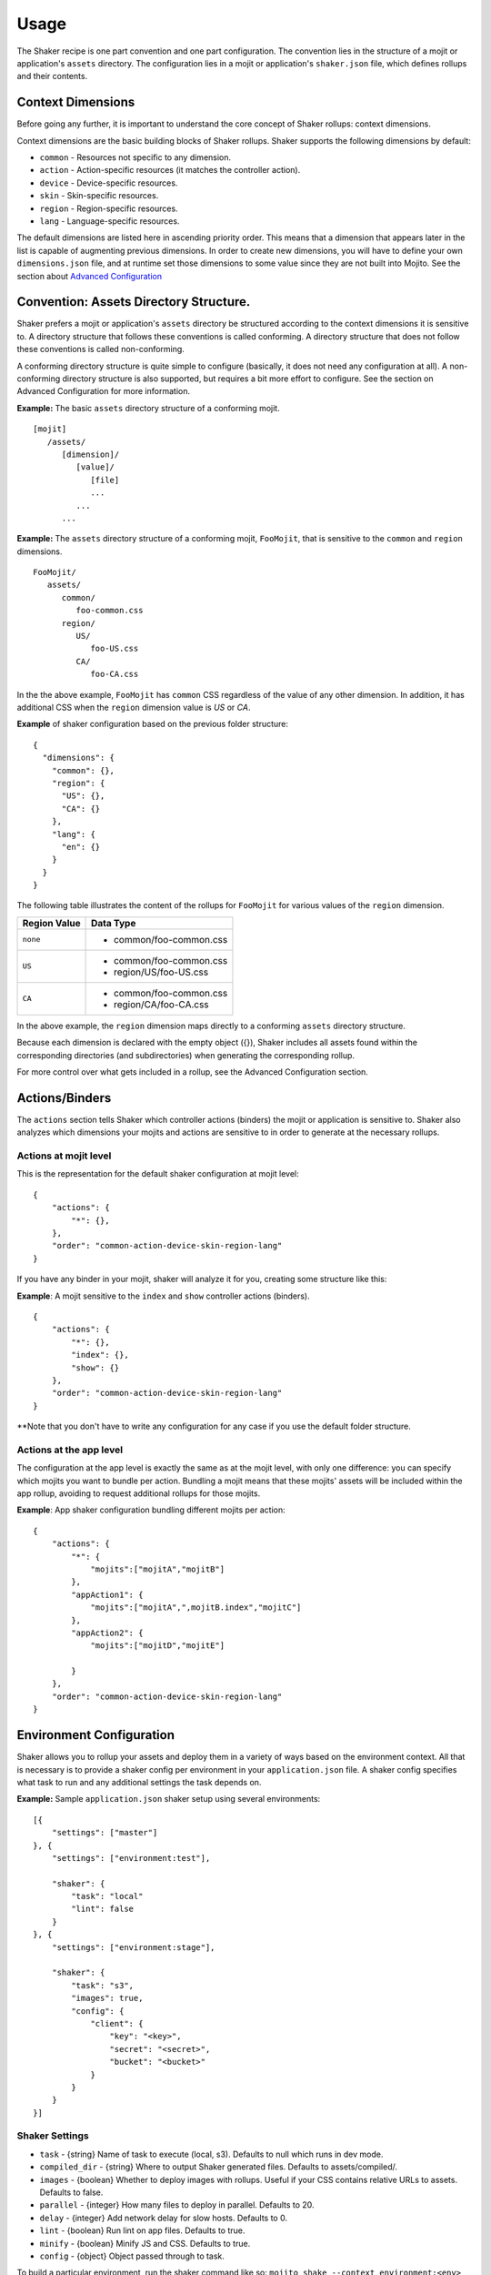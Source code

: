 
========
Usage
========
The Shaker recipe is one part convention and one part configuration. The convention lies in the structure of a mojit or application's ``assets`` directory. The configuration lies in a mojit or application's ``shaker.json`` file, which defines rollups and their contents.


Context Dimensions
###############
Before going any further, it is important to understand the core concept of Shaker rollups: context dimensions.

Context dimensions are the basic building blocks of Shaker rollups. Shaker supports the following dimensions by default:

- ``common`` - Resources not specific to any dimension.
- ``action`` - Action-specific resources (it matches the controller action).
- ``device`` - Device-specific resources.
- ``skin`` - Skin-specific resources.
- ``region`` - Region-specific resources.
- ``lang`` - Language-specific resources.

The default dimensions are listed here in ascending priority order. This means that a dimension that appears later in the list is capable of augmenting previous dimensions. In order to create new dimensions, you will have to define your own ``dimensions.json`` file, and at runtime set those dimensions to some value since they are not built into Mojito. See the section about `Advanced Configuration <shaker_usage.html#id3>`_ 

Convention: Assets Directory Structure.
##########

Shaker prefers a mojit or application's ``assets`` directory be structured according to the context dimensions it is sensitive to. A directory structure that follows these conventions is called conforming. A directory structure that does not follow these conventions is called non-conforming.

A conforming directory structure is quite simple to configure (basically, it does not need any configuration at all). A non-conforming directory structure is also supported, but requires a bit more effort to configure. See the section on Advanced Configuration for more information.

**Example:** The basic ``assets`` directory structure of a conforming mojit.
::


    [mojit]
       /assets/
          [dimension]/
             [value]/
                [file]
                ...
             ...
          ...

**Example:** The ``assets`` directory structure of a conforming mojit, ``FooMojit``, that is sensitive to the ``common`` and ``region`` dimensions.
::

   FooMojit/
      assets/
         common/
            foo-common.css
         region/
            US/
               foo-US.css
            CA/
               foo-CA.css


In the the above example, ``FooMojit`` has ``common`` CSS regardless of the value of any other dimension. In addition, it has additional CSS when the ``region`` dimension value is *US* or *CA*.

**Example** of shaker configuration based on the previous folder structure:

::

    {
      "dimensions": {
        "common": {},
        "region": {
          "US": {},
          "CA": {}
        },
        "lang": {
          "en": {}
        }
      }
    }

The following table illustrates the content of the rollups for ``FooMojit`` for various values of the ``region`` dimension.



+-----------------+------------------------------+
| Region Value    | Data Type                    |
+=================+================+++++=========+
| ``none``        | - common/foo-common.css      |
+-----------------+------------------------------+
| ``US``          | - common/foo-common.css      |
|                 | - region/US/foo-US.css       |
+-----------------+------------------------------+
| ``CA``          | - common/foo-common.css      |
|                 | - region/CA/foo-CA.css       |
+-----------------+------------------------------+

In the above example, the ``region`` dimension maps directly to a conforming ``assets`` directory structure.

Because each dimension is declared with the empty object ({}), Shaker includes all assets found within the corresponding directories (and subdirectories) when generating the corresponding rollup.

For more control over what gets included in a rollup, see the Advanced Configuration section.

Actions/Binders
##########

The ``actions`` section tells Shaker which controller actions (binders) the mojit or application is sensitive to. Shaker also analyzes which dimensions your mojits and actions are sensitive to in order to generate at the necessary rollups.

Actions at mojit level
----------------------
This is the representation for the default shaker configuration at mojit level:

::

    {
        "actions": {
            "*": {},
        },
        "order": "common-action-device-skin-region-lang"
    }

If you have any binder in your mojit, shaker will analyze it for you, creating some structure like this:

**Example**: A mojit sensitive to the ``index`` and ``show`` controller actions (binders).

::

    {
        "actions": {
            "*": {},
            "index": {},
            "show": {}
        },
        "order": "common-action-device-skin-region-lang"
    }

**Note that you don't have to write any configuration for any case if you use the default folder structure.


Actions at the app level
---------------------

The configuration at the app level is exactly the same as at the mojit level, with only one difference: you can specify which mojits you want to bundle per action. Bundling a mojit means that these mojits' assets will be included within the app rollup, avoiding to request additional rollups for those mojits.

**Example**: App shaker configuration bundling different mojits per action:
::

    {
        "actions": {
            "*": {
                "mojits":["mojitA","mojitB"]
            },
            "appAction1": {
                "mojits":["mojitA",",mojitB.index","mojitC"]
            },
            "appAction2": {
                "mojits":["mojitD","mojitE"]

            }
        },
        "order": "common-action-device-skin-region-lang"
    }


Environment Configuration
#########################

Shaker allows you to rollup your assets and deploy them in a variety of ways based on the environment context.
All that is necessary is to provide a shaker config per environment in your ``application.json`` file. A shaker config specifies what task to run and any additional settings the task depends on.

**Example:** Sample ``application.json`` shaker setup using several environments:

::

    [{
        "settings": ["master"]
    }, {
        "settings": ["environment:test"],

        "shaker": {
            "task": "local"
            "lint": false
        }
    }, {
        "settings": ["environment:stage"],

        "shaker": {
            "task": "s3",
            "images": true,
            "config": {
                "client": {
                    "key": "<key>",
                    "secret": "<secret>",
                    "bucket": "<bucket>"
                }
            }
        }
    }]

Shaker Settings
---------------
- ``task`` - {string} Name of task to execute (local, s3). Defaults to null which runs in dev mode.
- ``compiled_dir`` - {string} Where to output Shaker generated files. Defaults to assets/compiled/.
- ``images`` - {boolean} Whether to deploy images with rollups. Useful if your CSS contains relative URLs to assets. Defaults to false.
- ``parallel`` - {integer} How many files to deploy in parallel. Defaults to 20.
- ``delay`` - {integer} Add network delay for slow hosts. Defaults to 0.
- ``lint`` - {boolean} Run lint on app files. Defaults to true.
- ``minify`` - {boolean} Minify JS and CSS. Defaults to true.
- ``config`` - {object} Object passed through to task.

To build a particular environment, run the shaker command like so: ``mojito shake --context environment:<env>``

As we saw in the Components section, we have different deployment tasks. Next we will see how to use each based on the example application.json above.

Deploying raw (no rollups, developer mode)
------------------------------------------
``mojito shake --run``

Deploying locally (rollups, developer mode)
------------------------------------------
``mojito shake --context environment:test --run``

Deploying to  S3 (Amazon CDN)
------------------------------------------
``mojito shake --context environment:stage --run``

Deploying elsewhere
------------------------------------------
All tasks are actually Gear.js (https://github.com/yahoo/gear) tasks. It's easy to write your own. There are many examples in the Gear source. Simply write your custom task, drop it in the tasks directory, and reference it in the shaker config like any other task. Everything in the tasks directory will be automatically picked up.

Advanced Configuration
#########################

Include/Exclude/Replace
-----------------------
If the default directory-based rollup behavior is not desirable, or if the assets directory is non-conforming, it's still possible to configure rollups using the include, exclude and replace settings.

- ``include`` - Include one or more paths or files. (Useful for mojit- and application-level configuration.)
- ``exclude`` - Exclude one or more paths or files. (Useful for application-level configuration.)
- ``replace`` - Replace one or more paths or files with new paths or files. (Useful for application-level configuration.)

**Example advanced configuration:**
::
    {
        "dimensions": {
            "common":{
                "include":["mycommon/"],
                "exclude":["common/common1.css"]
            },
            "device":{}
        },
        "actions":{
            "index":{}
        }
    }


Augmenting Dimensions
---------------------
Shaker allows you to perform surgical manipulation of the rollups using augmentation. This configuration feature allows you to include/exclude files for a particular dimension which matches some criteria. For example, we want to override a special CSS file only when we are in "region:CA and in lang:en". The syntax follows the example below.

**shaker.json example for dimensions augmentation:**
::
    {
        "augments":[{
                "on": {
                    "region": "US",
                    "lang": "en",
                    "skin": "blue",
                    "device": "smartphone",
                    "action": "index"
                },
                "include":["toInclude/otherToInclude.css"],
                "exclude": ["lang/"]
            }
        ]
    }



